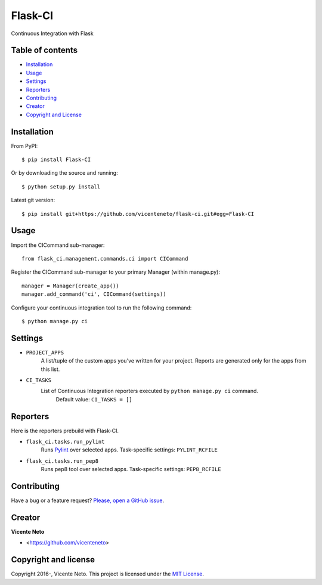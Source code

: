 Flask-CI
========

.. image:: https://img.shields.io/pypi/v/flask-ci.svg
    :target: https://pypi.python.org/pypi/flask-ci

.. image:: https://img.shields.io/pypi/dm/flask-ci.svg
    :target: https://pypi.python.org/pypi/flask-ci

.. image:: https://travis-ci.org/vicenteneto/flask-ci.svg?branch=master
    :target: https://travis-ci.org/vicenteneto/flask-ci
    :alt: Build Status

.. image:: https://requires.io/github/vicenteneto/flask-ci/requirements.svg?branch=master
    :target: https://requires.io/github/vicenteneto/flask-ci/requirements/?branch=master
    :alt: Requirements Status

.. image:: http://img.shields.io/:status-alpha-orange.svg
    :target: https://pypi.python.org/pypi/flask-ci

.. image:: http://img.shields.io/:license-mit-blue.svg
    :target: https://github.com/vicenteneto/flask-ci/blob/master/LICENSE

Continuous Integration with Flask

Table of contents
-----------------

* `Installation <#installation>`_
* `Usage <#usage>`_
* `Settings <#settings>`_
* `Reporters <#reporters>`_
* `Contributing <#contributing>`_
* `Creator <#creator>`_
* `Copyright and License <#copyright-and-license>`_

Installation
------------

From PyPI::

    $ pip install Flask-CI

Or by downloading the source and running::

    $ python setup.py install

Latest git version::

    $ pip install git+https://github.com/vicenteneto/flask-ci.git#egg=Flask-CI

Usage
-----

Import the CICommand sub-manager::

    from flask_ci.management.commands.ci import CICommand

Register the CICommand sub-manager to your primary Manager (within manage.py)::

    manager = Manager(create_app())
    manager.add_command('ci', CICommand(settings))

Configure your continuous integration tool to run the following command::

    $ python manage.py ci

Settings
--------

- ``PROJECT_APPS``
    A list/tuple of the custom apps you’ve written for your project. Reports are generated only for the apps from this list.

- ``CI_TASKS``
    List of Continuous Integration reporters executed by ``python manage.py ci`` command.
        Default value: ``CI_TASKS = []``

Reporters
---------
Here is the reporters prebuild with Flask-CI.

- ``flask_ci.tasks.run_pylint``
    Runs `Pylint <http://www.logilab.org/project/pylint>`_ over selected apps.
    Task-specific settings: ``PYLINT_RCFILE``

- ``flask_ci.tasks.run_pep8``
    Runs pep8 tool over selected apps.
    Task-specific settings: ``PEP8_RCFILE``

Contributing
------------

Have a bug or a feature request? `Please, open a GitHub issue <https://github.com/vicenteneto/flask-ci/issues/new>`_.

Creator
-------

**Vicente Neto**

* <https://github.com/vicenteneto>

Copyright and license
---------------------

Copyright 2016-, Vicente Neto. This project is licensed under the `MIT License <https://github.com/vicenteneto/flask-ci/blob/master/LICENSE>`_.
